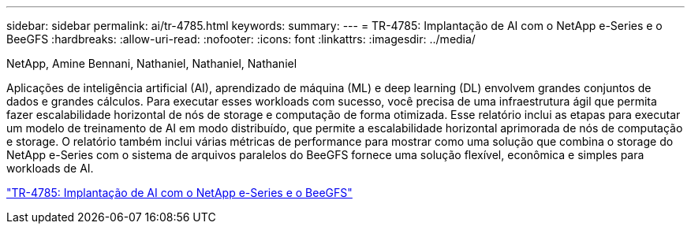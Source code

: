 ---
sidebar: sidebar 
permalink: ai/tr-4785.html 
keywords:  
summary:  
---
= TR-4785: Implantação de AI com o NetApp e-Series e o BeeGFS
:hardbreaks:
:allow-uri-read: 
:nofooter: 
:icons: font
:linkattrs: 
:imagesdir: ../media/


NetApp, Amine Bennani, Nathaniel, Nathaniel, Nathaniel

[role="lead"]
Aplicações de inteligência artificial (AI), aprendizado de máquina (ML) e deep learning (DL) envolvem grandes conjuntos de dados e grandes cálculos. Para executar esses workloads com sucesso, você precisa de uma infraestrutura ágil que permita fazer escalabilidade horizontal de nós de storage e computação de forma otimizada. Esse relatório inclui as etapas para executar um modelo de treinamento de AI em modo distribuído, que permite a escalabilidade horizontal aprimorada de nós de computação e storage. O relatório também inclui várias métricas de performance para mostrar como uma solução que combina o storage do NetApp e-Series com o sistema de arquivos paralelos do BeeGFS fornece uma solução flexível, econômica e simples para workloads de AI.

link:https://www.netapp.com/pdf.html?item=/media/17040-tr4785pdf.pdf["TR-4785: Implantação de AI com o NetApp e-Series e o BeeGFS"^]
